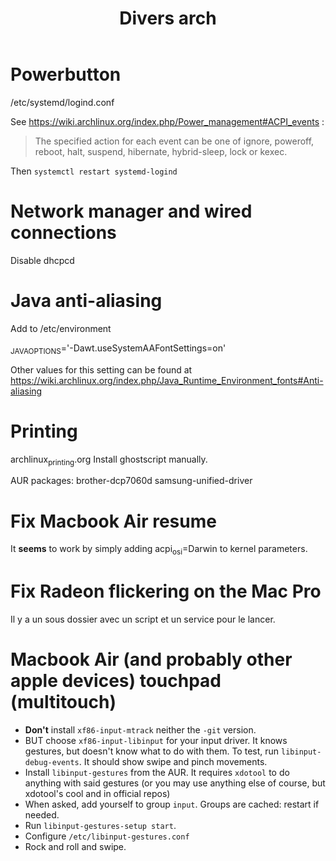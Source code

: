 #+TITLE: Divers arch

* Powerbutton

/etc/systemd/logind.conf

See https://wiki.archlinux.org/index.php/Power_management#ACPI_events :

#+begin_quote 
  The specified action for each event can be one of ignore, poweroff, reboot, halt, suspend, hibernate, hybrid-sleep, lock or kexec. 
#+end_quote

Then =systemctl restart systemd-logind=

* Network manager and wired connections

Disable dhcpcd

* Java anti-aliasing

Add to /etc/environment

_JAVA_OPTIONS='-Dawt.useSystemAAFontSettings=on'

Other values for this setting can be found at https://wiki.archlinux.org/index.php/Java_Runtime_Environment_fonts#Anti-aliasing

* Printing
archlinux_printing.org
Install ghostscript manually.

AUR packages:
 brother-dcp7060d
 samsung-unified-driver
* Fix Macbook Air resume
It *seems* to work by simply adding acpi_osi=Darwin to kernel parameters.
* Fix Radeon flickering on the Mac Pro

Il y a un sous dossier avec un script et un service pour le lancer. 

* Macbook Air (and probably other apple devices) touchpad (multitouch)

 - *Don't* install =xf86-input-mtrack= neither the =-git= version.
 - BUT choose =xf86-input-libinput= for your input driver.  It knows gestures, but doesn't know what to do with them.  To test, run =libinput-debug-events=.  It should show swipe and pinch movements.
 - Install =libinput-gestures= from the AUR.  It requires =xdotool= to do anything with said gestures (or you may use anything else of course, but xdotool's cool and in official repos)
 - When asked, add yourself to group =input=.  Groups are cached: restart if needed.
 - Run =libinput-gestures-setup start=.
 - Configure =/etc/libinput-gestures.conf=
 - Rock and roll and swipe.

